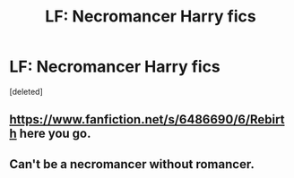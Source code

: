 #+TITLE: LF: Necromancer Harry fics

* LF: Necromancer Harry fics
:PROPERTIES:
:Score: 6
:DateUnix: 1397920610.0
:DateShort: 2014-Apr-19
:FlairText: Request
:END:
[deleted]


** [[https://www.fanfiction.net/s/6486690/6/Rebirth]] here you go.
:PROPERTIES:
:Score: 4
:DateUnix: 1397922248.0
:DateShort: 2014-Apr-19
:END:


** Can't be a necromancer without romancer.
:PROPERTIES:
:Author: contak
:Score: 0
:DateUnix: 1397941186.0
:DateShort: 2014-Apr-20
:END:
